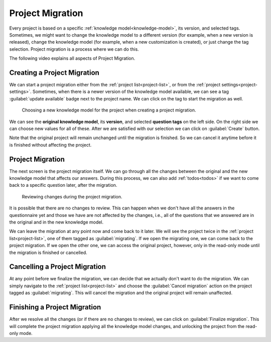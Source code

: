 .. _project-migration:

Project Migration
*****************

Every project is based on a specific :ref:`knowledge model<knowledge-model>`, its version, and selected tags. Sometimes, we might want to change the knowledge model to a different version (for example, when a new version is released), change the knowledge model (for example, when a new customization is created), or just change the tag selection. Project migration is a process where we can do this.

The following video explains all aspects of Project Migration.

.. youtube:: E5bXIWvhNKw
    :width: 100%
    :align: center


Creating a Project Migration
============================

We can start a project migration either from the :ref:`project list<project-list>`, or from the :ref:`project settings<project-settings>`. Sometimes, when there is a newer version of the knowledge model available, we can see a tag :guilabel:`update available` badge next to the project name. We can click on the tag to start the migration as well.

.. figure:: migration/create.png
    
    Choosing a new knowledge model for the project when creating a project migration.



We can see the **original knowledge model**, its **version**, and selected **question tags** on the left side. On the right side we can choose new values for all of these. After we are satisfied with our selection we can click on :guilabel:`Create` button.

Note that the original project will remain unchanged until the migration is finished. So we can cancel it anytime before it is finished without affecting the project.

Project Migration
=================

The next screen is the project migration itself. We can go through all the changes between the original and the new knowledge model that affects our answers. During this process, we can also add :ref:`todos<todos>` if we want to come back to a specific question later, after the migration. 

.. figure:: migration/migration.png
    
    Reviewing changes during the project migration.


It is possible that there are no changes to review. This can happen when we don't have all the answers in the questionnaire yet and those we have are not affected by the changes, i.e., all of the questions that we answered are in the original and in the new knowledge model.

We can leave the migration at any point now and come back to it later. We will see the project twice in the :ref:`project list<project-list>`, one of them tagged as :guilabel:`migrating`. If we open the migrating one, we can come back to the project migration. If we open the other one, we can access the original project, however, only in the read-only mode until the migration is finished or cancelled.


Cancelling a Project Migration
==============================

At any point before we finalize the migration, we can decide that we actually don't want to do the migration. We can simply navigate to the :ref:`project list<project-list>` and choose the :guilabel:`Cancel migration` action on the project tagged as :guilabel:`migrating`. This will cancel the migration and the original project will remain unaffected.

Finishing a Project Migration
=============================

After we resolve all the changes (or if there are no changes to review), we can click on :guilabel:`Finalize migration`. This will complete the project migration applying all the knowledge model changes, and unlocking the project from the read-only mode.